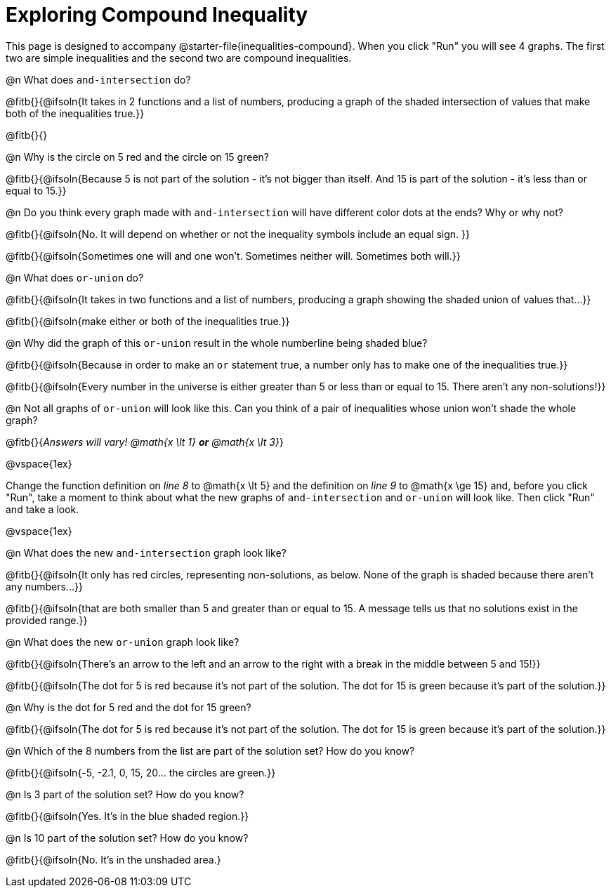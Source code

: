 = Exploring Compound Inequality

This page is designed to accompany @starter-file{inequalities-compound}. When you click "Run" you will see 4 graphs. The first two are simple inequalities and the second two are compound inequalities.

@n What does `and-intersection` do?

@fitb{}{@ifsoln{It takes in 2 functions and a list of numbers, producing a graph of the shaded intersection of values that make both of the inequalities true.}}

@fitb{}{}

@n Why is the circle on 5 red and the circle on 15 green?

@fitb{}{@ifsoln{Because 5 is not part of the solution - it's not bigger than itself. And 15 is part of the solution - it's less than or equal to 15.}}

@n Do you think every graph made with `and-intersection` will have different color dots at the ends? Why or why not?

@fitb{}{@ifsoln{No. It will depend on whether or not the inequality symbols include an equal sign. }}

@fitb{}{@ifsoln{Sometimes one will and one won't. Sometimes neither will. Sometimes both will.}}

@n What does `or-union` do?

@fitb{}{@ifsoln{It takes in two functions and a list of numbers, producing a graph showing the shaded union of values that...}}

@fitb{}{@ifsoln{make either or both of the inequalities true.}}

@n Why did the graph of this `or-union` result in the whole numberline being shaded blue?

@fitb{}{@ifsoln{Because in order to make an `or` statement true, a number only has to make one of the inequalities true.}}

@fitb{}{@ifsoln{Every number in the universe is either greater than 5 or less than or equal to 15. There aren't any non-solutions!}}

@n Not all graphs of `or-union` will look like this. Can you think of a pair of inequalities whose union won't shade the whole graph?

@fitb{}{_Answers will vary! @math{x \lt 1} *or* @math{x \lt 3}_}

@vspace{1ex}

Change the function definition on _line 8_ to @math{x \lt 5} and the definition on _line 9_ to @math{x \ge 15} and, before you click "Run", take a moment to think about what the new graphs of `and-intersection` and `or-union` will look like. Then click "Run" and take a look.

@vspace{1ex}

@n What does the new `and-intersection` graph look like?

@fitb{}{@ifsoln{It only has red circles, representing non-solutions, as below. None of the graph is shaded because there aren't any numbers...}}

@fitb{}{@ifsoln{that are both smaller than 5 and greater than or equal to 15. A message tells us that no solutions exist in the provided range.}}

@n What does the new `or-union` graph look like?

@fitb{}{@ifsoln{There's an arrow to the left and an arrow to the right with a break in the middle between 5 and 15!}}

@fitb{}{@ifsoln{The dot for 5 is red because it's not part of the solution. The dot for 15 is green because it's part of the solution.}}

@n Why is the dot for 5 red and the dot for 15 green?

@fitb{}{@ifsoln{The dot for 5 is red because it's not part of the solution. The dot for 15 is green because it's part of the solution.}}

@n Which of the 8 numbers from the list are part of the solution set? How do you know?

@fitb{}{@ifsoln{-5, -2.1, 0, 15, 20... the circles are green.}}

@n Is 3 part of the solution set? How do you know?

@fitb{}{@ifsoln{Yes. It's in the blue shaded region.}}

@n Is 10 part of the solution set? How do you know?

@fitb{}{@ifsoln{No. It's in the unshaded area.}
